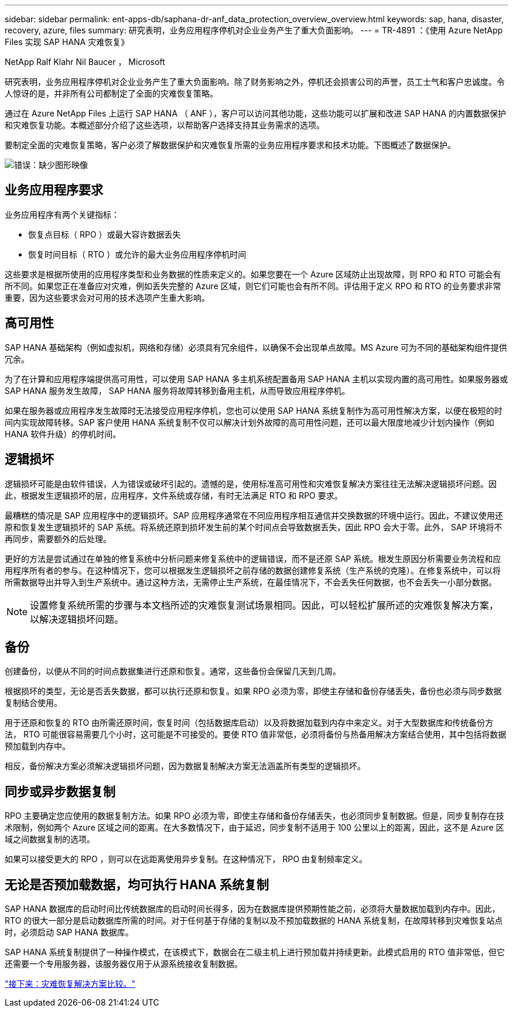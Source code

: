 ---
sidebar: sidebar 
permalink: ent-apps-db/saphana-dr-anf_data_protection_overview_overview.html 
keywords: sap, hana, disaster, recovery, azure, files 
summary: 研究表明，业务应用程序停机对企业业务产生了重大负面影响。 
---
= TR-4891 ：《使用 Azure NetApp Files 实现 SAP HANA 灾难恢复》


NetApp Ralf Klahr Nil Baucer ， Microsoft

研究表明，业务应用程序停机对企业业务产生了重大负面影响。除了财务影响之外，停机还会损害公司的声誉，员工士气和客户忠诚度。令人惊讶的是，并非所有公司都制定了全面的灾难恢复策略。

通过在 Azure NetApp Files 上运行 SAP HANA （ ANF ），客户可以访问其他功能，这些功能可以扩展和改进 SAP HANA 的内置数据保护和灾难恢复功能。本概述部分介绍了这些选项，以帮助客户选择支持其业务需求的选项。

要制定全面的灾难恢复策略，客户必须了解数据保护和灾难恢复所需的业务应用程序要求和技术功能。下图概述了数据保护。

image:saphana-dr-anf_image2.png["错误：缺少图形映像"]



== 业务应用程序要求

业务应用程序有两个关键指标：

* 恢复点目标（ RPO ）或最大容许数据丢失
* 恢复时间目标（ RTO ）或允许的最大业务应用程序停机时间


这些要求是根据所使用的应用程序类型和业务数据的性质来定义的。如果您要在一个 Azure 区域防止出现故障，则 RPO 和 RTO 可能会有所不同。如果您正在准备应对灾难，例如丢失完整的 Azure 区域，则它们可能也会有所不同。评估用于定义 RPO 和 RTO 的业务要求非常重要，因为这些要求会对可用的技术选项产生重大影响。



== 高可用性

SAP HANA 基础架构（例如虚拟机，网络和存储）必须具有冗余组件，以确保不会出现单点故障。MS Azure 可为不同的基础架构组件提供冗余。

为了在计算和应用程序端提供高可用性，可以使用 SAP HANA 多主机系统配置备用 SAP HANA 主机以实现内置的高可用性。如果服务器或 SAP HANA 服务发生故障， SAP HANA 服务将故障转移到备用主机，从而导致应用程序停机。

如果在服务器或应用程序发生故障时无法接受应用程序停机，您也可以使用 SAP HANA 系统复制作为高可用性解决方案，以便在极短的时间内实现故障转移。SAP 客户使用 HANA 系统复制不仅可以解决计划外故障的高可用性问题，还可以最大限度地减少计划内操作（例如 HANA 软件升级）的停机时间。



== 逻辑损坏

逻辑损坏可能是由软件错误，人为错误或破坏引起的。遗憾的是，使用标准高可用性和灾难恢复解决方案往往无法解决逻辑损坏问题。因此，根据发生逻辑损坏的层，应用程序，文件系统或存储，有时无法满足 RTO 和 RPO 要求。

最糟糕的情况是 SAP 应用程序中的逻辑损坏。SAP 应用程序通常在不同应用程序相互通信并交换数据的环境中运行。因此，不建议使用还原和恢复发生逻辑损坏的 SAP 系统。将系统还原到损坏发生前的某个时间点会导致数据丢失，因此 RPO 会大于零。此外， SAP 环境将不再同步，需要额外的后处理。

更好的方法是尝试通过在单独的修复系统中分析问题来修复系统中的逻辑错误，而不是还原 SAP 系统。根发生原因分析需要业务流程和应用程序所有者的参与。在这种情况下，您可以根据发生逻辑损坏之前存储的数据创建修复系统（生产系统的克隆）。在修复系统中，可以将所需数据导出并导入到生产系统中。通过这种方法，无需停止生产系统，在最佳情况下，不会丢失任何数据，也不会丢失一小部分数据。


NOTE: 设置修复系统所需的步骤与本文档所述的灾难恢复测试场景相同。因此，可以轻松扩展所述的灾难恢复解决方案，以解决逻辑损坏问题。



== 备份

创建备份，以便从不同的时间点数据集进行还原和恢复。通常，这些备份会保留几天到几周。

根据损坏的类型，无论是否丢失数据，都可以执行还原和恢复。如果 RPO 必须为零，即使主存储和备份存储丢失，备份也必须与同步数据复制结合使用。

用于还原和恢复的 RTO 由所需还原时间，恢复时间（包括数据库启动）以及将数据加载到内存中来定义。对于大型数据库和传统备份方法， RTO 可能很容易需要几个小时，这可能是不可接受的。要使 RTO 值非常低，必须将备份与热备用解决方案结合使用，其中包括将数据预加载到内存中。

相反，备份解决方案必须解决逻辑损坏问题，因为数据复制解决方案无法涵盖所有类型的逻辑损坏。



== 同步或异步数据复制

RPO 主要确定您应使用的数据复制方法。如果 RPO 必须为零，即使主存储和备份存储丢失，也必须同步复制数据。但是，同步复制存在技术限制，例如两个 Azure 区域之间的距离。在大多数情况下，由于延迟，同步复制不适用于 100 公里以上的距离，因此，这不是 Azure 区域之间数据复制的选项。

如果可以接受更大的 RPO ，则可以在远距离使用异步复制。在这种情况下， RPO 由复制频率定义。



== 无论是否预加载数据，均可执行 HANA 系统复制

SAP HANA 数据库的启动时间比传统数据库的启动时间长得多，因为在数据库提供预期性能之前，必须将大量数据加载到内存中。因此， RTO 的很大一部分是启动数据库所需的时间。对于任何基于存储的复制以及不预加载数据的 HANA 系统复制，在故障转移到灾难恢复站点时，必须启动 SAP HANA 数据库。

SAP HANA 系统复制提供了一种操作模式，在该模式下，数据会在二级主机上进行预加载并持续更新。此模式启用的 RTO 值非常低，但它还需要一个专用服务器，该服务器仅用于从源系统接收复制数据。

link:saphana-dr-anf_disaster_recovery_solution_comparison.html["接下来：灾难恢复解决方案比较。"]
